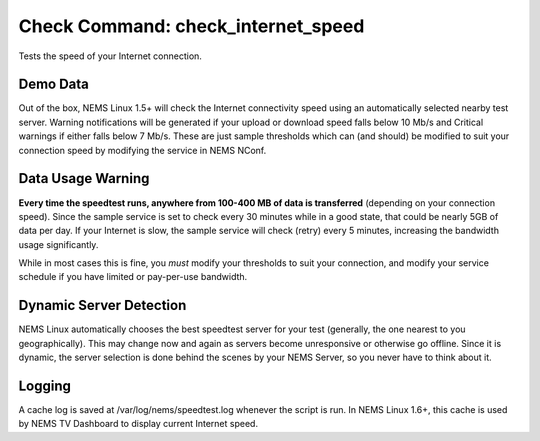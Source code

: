 Check Command: check_internet_speed
===================================

Tests the speed of your Internet connection.

Demo Data
---------

Out of the box, NEMS Linux 1.5+ will check the Internet connectivity speed
using an automatically selected nearby test server. Warning
notifications will be generated if your upload or download speed falls
below 10 Mb/s and Critical warnings if either falls below 7 Mb/s. These
are just sample thresholds which can (and should) be modified to suit
your connection speed by modifying the service in NEMS NConf.

Data Usage Warning
------------------

**Every time the speedtest runs, anywhere from 100-400 MB of data is
transferred** (depending on your connection speed). Since the sample
service is set to check every 30 minutes while in a good state, that
could be nearly 5GB of data per day. If your Internet is slow, the sample
service will check (retry) every 5 minutes, increasing the bandwidth
usage significantly.

While in most cases this is fine, you *must* modify your thresholds to
suit your connection, and modify your service schedule if you have
limited or pay-per-use bandwidth.

Dynamic Server Detection
-------------------------

NEMS Linux automatically chooses the best speedtest server for your test
(generally, the one nearest to you geographically). This may change now
and again as servers become unresponsive or otherwise go offline. Since
it is dynamic, the server selection is done behind the scenes by your
NEMS Server, so you never have to think about it.

Logging
--------

A cache log is saved at /var/log/nems/speedtest.log whenever the script
is run. In NEMS Linux 1.6+, this cache is used by NEMS TV Dashboard to
display current Internet speed.
